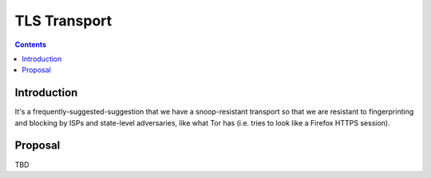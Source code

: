 =============
TLS Transport
=============
.. meta::
    :author: zzz
    :created: 2009-05-03
    :thread: http://zzz.i2p/topics/287
    :lastupdated: 2009-05-03
    :status: Draft

.. contents::


Introduction
============

It's a frequently-suggested-suggestion that we have a snoop-resistant transport
so that we are resistant to fingerprinting and blocking by ISPs and state-level
adversaries, like what Tor has (i.e. tries to look like a Firefox HTTPS
session).


Proposal
========

TBD
